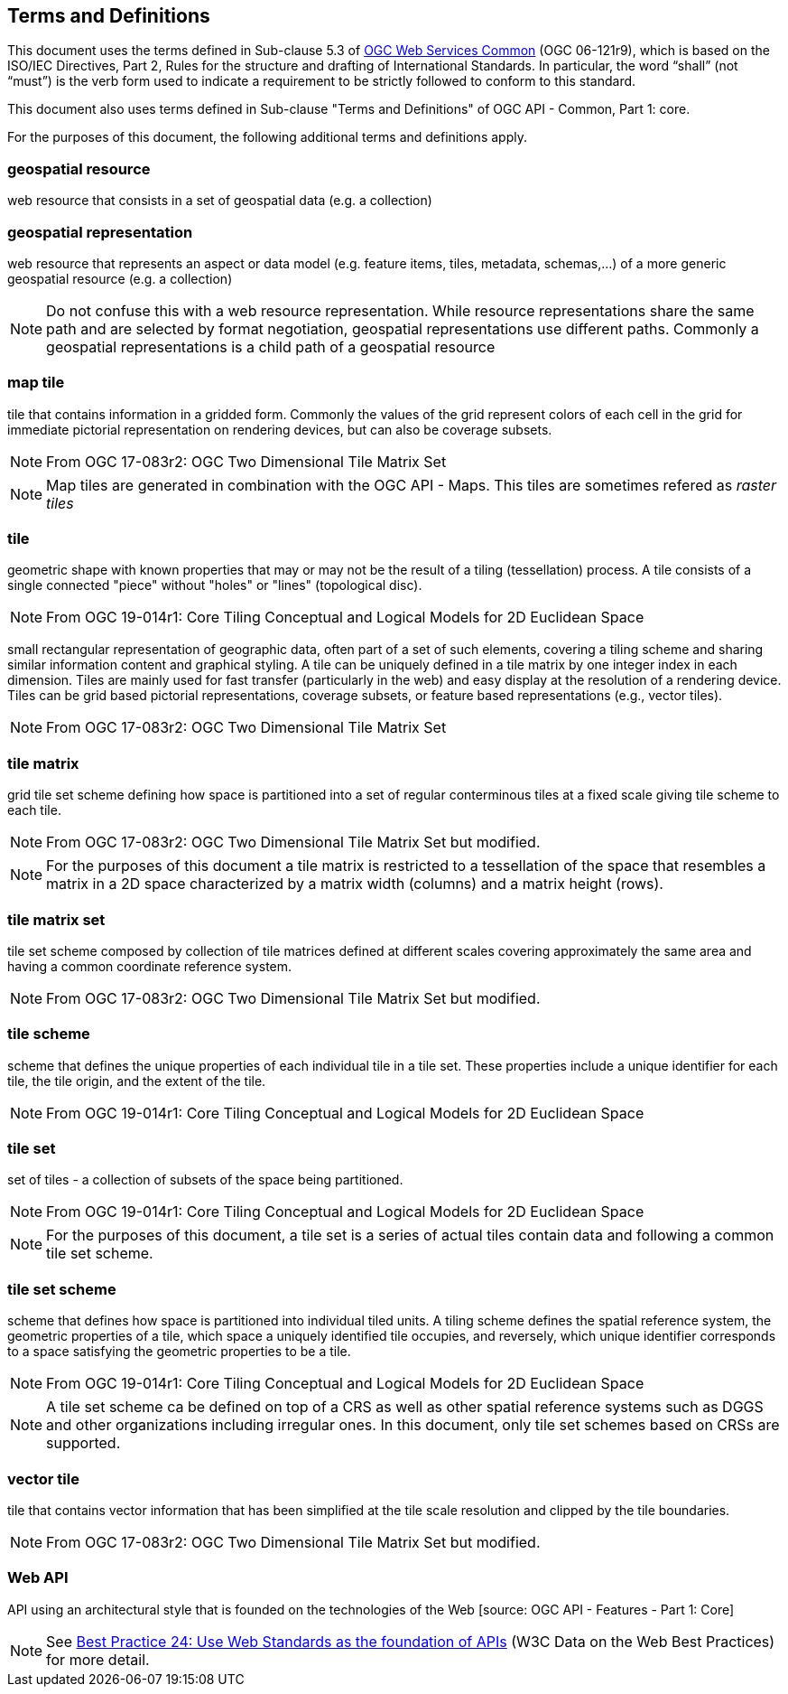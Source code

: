 == Terms and Definitions
This document uses the terms defined in Sub-clause 5.3 of https://portal.opengeospatial.org/files/?artifact_id=38867[OGC Web Services Common] (OGC 06-121r9), which is based on the ISO/IEC Directives, Part 2, Rules for the structure and drafting of International Standards. In particular, the word “shall” (not “must”) is the verb form used to indicate a requirement to be strictly followed to conform to this standard.

This document also uses terms defined in Sub-clause "Terms and Definitions" of OGC API - Common, Part 1: core.

For the purposes of this document, the following additional terms and definitions apply.

=== *geospatial resource*
web resource that consists in a set of geospatial data (e.g. a collection)

=== *geospatial representation*
web resource that represents an aspect or data model (e.g. feature items, tiles, metadata, schemas,...) of a more generic geospatial resource (e.g. a collection)

NOTE: Do not confuse this with a web resource representation. While resource representations share the same path and are selected by format negotiation, geospatial representations use different paths. Commonly a geospatial representations is a child path of a geospatial resource

=== *map tile*

tile that contains information in a gridded form. Commonly the values of the grid represent colors of each cell in the grid for immediate pictorial representation on rendering devices, but can also be coverage subsets.

NOTE: From OGC 17-083r2: OGC Two Dimensional Tile Matrix Set

NOTE: Map tiles are generated in combination with the OGC API - Maps. This tiles are sometimes refered as _raster tiles_

=== *tile*

geometric shape with known properties that may or may not be the result of a tiling (tessellation) process. A tile consists of a single connected "piece" without "holes" or "lines" (topological disc).

NOTE: From OGC 19-014r1: Core Tiling Conceptual and Logical Models for 2D Euclidean Space

small rectangular representation of geographic data, often part of a set of such elements, covering a tiling scheme and sharing similar information content and graphical styling. A tile can be uniquely defined in a tile matrix by one integer index in each dimension. Tiles are mainly used for fast transfer (particularly in the web) and easy display at the resolution of a rendering device. Tiles can be grid based pictorial representations, coverage subsets, or feature based representations (e.g., vector tiles).

NOTE: From OGC 17-083r2: OGC Two Dimensional Tile Matrix Set

=== *tile matrix*

grid tile set scheme defining how space is partitioned into a set of regular conterminous tiles at a fixed scale giving tile scheme to each tile.

NOTE: From OGC 17-083r2: OGC Two Dimensional Tile Matrix Set but modified.

NOTE: For the purposes of this document a tile matrix is restricted to a tessellation of the space that resembles a matrix in a 2D space characterized by a matrix width (columns) and a matrix height (rows).

=== *tile matrix set*

tile set scheme composed by collection of tile matrices defined at different scales covering approximately the same area and having a common coordinate reference system.

NOTE: From OGC 17-083r2: OGC Two Dimensional Tile Matrix Set but modified.

=== *tile scheme*
scheme  that  defines  the  unique  properties  of  each  individual  tile  in  a  tile  set.  These  properties include a unique identifier for each tile, the tile origin, and the extent of the tile.

NOTE: From OGC 19-014r1: Core Tiling Conceptual and Logical Models for 2D Euclidean Space

=== *tile set*

set of tiles - a collection of subsets of the space being partitioned.

NOTE: From OGC 19-014r1: Core Tiling Conceptual and Logical Models for 2D Euclidean Space

NOTE: For the purposes of this document, a tile set is a series of actual tiles contain data and following a common tile set scheme.

=== *tile set scheme*

scheme that defines how space is partitioned into individual tiled units. A tiling scheme defines the spatial reference system, the geometric properties of a tile, which space a uniquely identified tile occupies, and reversely, which unique identifier corresponds to a space satisfying the geometric properties to be a tile.

NOTE: From OGC 19-014r1: Core Tiling Conceptual and Logical Models for 2D Euclidean Space

NOTE: A tile set scheme ca be defined on top of a CRS as well as other spatial reference systems such as DGGS and other organizations including irregular ones. In this document, only tile set schemes based on CRSs are supported.

=== *vector tile*

tile that contains vector information that has been simplified at the tile scale resolution and clipped by the tile boundaries.

NOTE: From OGC 17-083r2: OGC Two Dimensional Tile Matrix Set but modified.

=== *Web API*

API using an architectural style that is founded on the technologies of the Web [source: OGC API - Features - Part 1: Core]

NOTE: See link:https://www.w3.org/TR/dwbp/#APIHttpVerbs[Best Practice 24: Use Web Standards as the foundation of APIs] (W3C Data on the Web Best Practices) for more detail.

